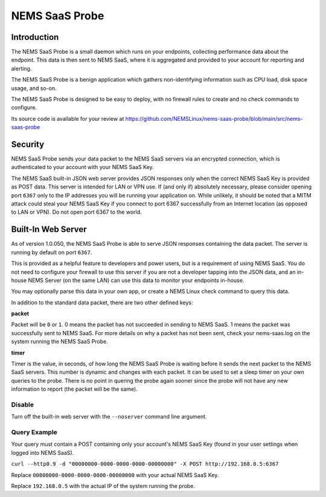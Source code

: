 NEMS SaaS Probe
===============

Introduction
^^^^^^^^^^^^

The NEMS SaaS Probe is a small daemon which runs on your endpoints, collecting performance data about the endpoint. This data is then sent to NEMS SaaS, where it is aggregated and provided to your account for reporting and alerting.

The NEMS SaaS Probe is a benign application which gathers non-identifying information such as CPU load, disk space usage, and so-on.

The NEMS SaaS Probe is designed to be easy to deploy, with no firewall rules to create and no check commands to configure.

Its source code is available for your review at https://github.com/NEMSLinux/nems-saas-probe/blob/main/src/nems-saas-probe

Security
^^^^^^^^

NEMS SaaS Probe sends your data packet to the NEMS SaaS servers via an encrypted connection, which is authenticated to your account with your NEMS SaaS Key.

The NEMS SaaS built-in JSON web server provides JSON responses only when the correct NEMS SaaS Key is provided as POST data. This server is intended for LAN or VPN use. If (and only if) absolutely necessary, please consider opening port ``6367`` only to the IP addresses you will be running your application on. While unlikely, it should be noted that a MITM attack could steal your NEMS SaaS Key if you connect to port 6367 successfully from an Internet location (as opposed to LAN or VPN). Do not open port 6367 to the world.

Built-In Web Server
^^^^^^^^^^^^^^^^^^^

As of version 1.0.050, the NEMS SaaS Probe is able to serve JSON responses containing the data packet. The server is running by default on port ``6367``.

This is provided as a helpful feature to developers and power users, but is a requirement of using NEMS SaaS. You do not need to configure your firewall to use this server if you are not a developer tapping into the JSON data, and an in-house NEMS Server (on the same LAN) can use this data to monitor your endpoints in-house.

You may optionally parse this data in your own app, or create a NEMS Linux check command to query this data.

In addition to the standard data packet, there are two other defined keys:

**packet**

Packet will be ``0`` or ``1``. 0 means the packet has not succeeded in sending to NEMS SaaS. 1 means the packet was successfully sent to NEMS SaaS. For more details on why a packet has not been sent, check your nems-saas.log on the system running the NEMS SaaS Probe.

**timer**

Timer is the value, in seconds, of how long the NEMS SaaS Probe is waiting before it sends the next packet to the NEMS SaaS servers. This number is dynamic and changes with each packet. It can be used to set a sleep timer on your own queries to the probe. There is no point in quering the probe again sooner since the probe will not have any new information to report (the packet will be the same).

Disable
-------

Turn off the built-in web server with the ``--noserver`` command line argument.

Query Example
-------------

Your query must contain a POST containing only your account's NEMS SaaS Key (found in your user settings when logged into NEMS SaaS).

``curl --http0.9 -d "00000000-0000-0000-0000-00000000" -X POST http://192.168.0.5:6367``

Replace ``00000000-0000-0000-0000-00000000`` with your actual NEMS SaaS Key.

Replace ``192.168.0.5`` with the actual IP of the system running the probe.
